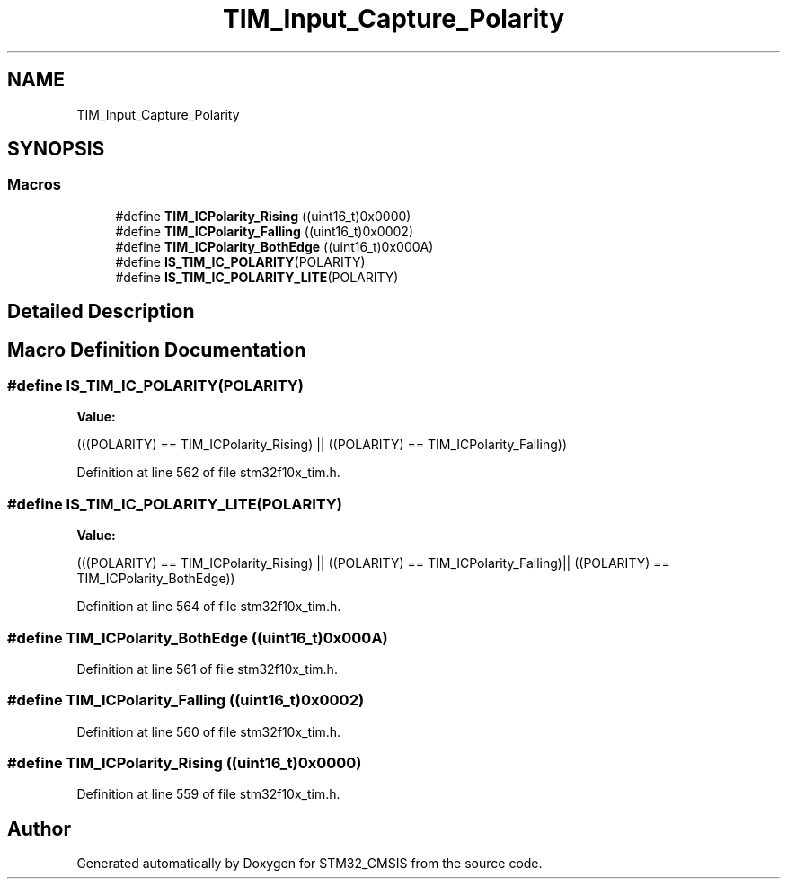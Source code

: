 .TH "TIM_Input_Capture_Polarity" 3 "Sun Apr 16 2017" "STM32_CMSIS" \" -*- nroff -*-
.ad l
.nh
.SH NAME
TIM_Input_Capture_Polarity
.SH SYNOPSIS
.br
.PP
.SS "Macros"

.in +1c
.ti -1c
.RI "#define \fBTIM_ICPolarity_Rising\fP   ((uint16_t)0x0000)"
.br
.ti -1c
.RI "#define \fBTIM_ICPolarity_Falling\fP   ((uint16_t)0x0002)"
.br
.ti -1c
.RI "#define \fBTIM_ICPolarity_BothEdge\fP   ((uint16_t)0x000A)"
.br
.ti -1c
.RI "#define \fBIS_TIM_IC_POLARITY\fP(POLARITY)"
.br
.ti -1c
.RI "#define \fBIS_TIM_IC_POLARITY_LITE\fP(POLARITY)"
.br
.in -1c
.SH "Detailed Description"
.PP 

.SH "Macro Definition Documentation"
.PP 
.SS "#define IS_TIM_IC_POLARITY(POLARITY)"
\fBValue:\fP
.PP
.nf
(((POLARITY) == TIM_ICPolarity_Rising) || \
                                      ((POLARITY) == TIM_ICPolarity_Falling))
.fi
.PP
Definition at line 562 of file stm32f10x_tim\&.h\&.
.SS "#define IS_TIM_IC_POLARITY_LITE(POLARITY)"
\fBValue:\fP
.PP
.nf
(((POLARITY) == TIM_ICPolarity_Rising) || \
                                           ((POLARITY) == TIM_ICPolarity_Falling)|| \
                                           ((POLARITY) == TIM_ICPolarity_BothEdge))
.fi
.PP
Definition at line 564 of file stm32f10x_tim\&.h\&.
.SS "#define TIM_ICPolarity_BothEdge   ((uint16_t)0x000A)"

.PP
Definition at line 561 of file stm32f10x_tim\&.h\&.
.SS "#define TIM_ICPolarity_Falling   ((uint16_t)0x0002)"

.PP
Definition at line 560 of file stm32f10x_tim\&.h\&.
.SS "#define TIM_ICPolarity_Rising   ((uint16_t)0x0000)"

.PP
Definition at line 559 of file stm32f10x_tim\&.h\&.
.SH "Author"
.PP 
Generated automatically by Doxygen for STM32_CMSIS from the source code\&.
